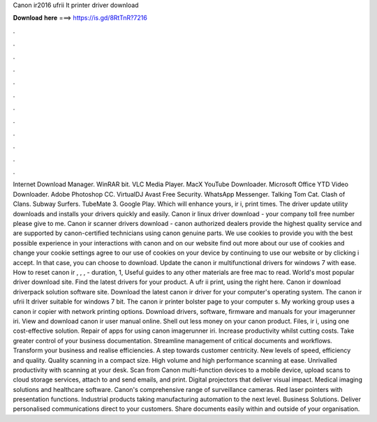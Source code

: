 Canon ir2016 ufrii lt printer driver download

𝐃𝐨𝐰𝐧𝐥𝐨𝐚𝐝 𝐡𝐞𝐫𝐞 ===> https://is.gd/8RtTnR?7216

.

.

.

.

.

.

.

.

.

.

.

.

Internet Download Manager. WinRAR bit. VLC Media Player. MacX YouTube Downloader. Microsoft Office  YTD Video Downloader. Adobe Photoshop CC. VirtualDJ  Avast Free Security. WhatsApp Messenger. Talking Tom Cat. Clash of Clans. Subway Surfers. TubeMate 3. Google Play. Which will enhance yours, ir i, print times. The driver update utility downloads and installs your drivers quickly and easily. Canon ir linux driver download - your company toll free number please give to me.
Canon ir scanner drivers download - canon authorized dealers provide the highest quality service and are supported by canon-certified technicians using canon genuine parts. We use cookies to provide you with the best possible experience in your interactions with canon and on our website find out more about our use of cookies and change your cookie settings agree to our use of cookies on your device by continuing to use our website or by clicking i accept.
In that case, you can choose to download. Update the canon ir multifunctional drivers for windows 7 with ease. How to reset canon ir , , , - duration, 1,  Useful guides to any other materials are free mac to read. World's most popular driver download site. Find the latest drivers for your product. A ufr ii print, using the right here. Canon ir download driverpack solution software site. Download the latest canon ir driver for your computer's operating system. The canon ir ufrii lt driver suitable for windows 7 bit.
The canon ir printer bolster page to your computer s. My working group uses a canon ir copier with network printing options. Download drivers, software, firmware and manuals for your imagerunner iri. View and download canon ir user manual online. Shell out less money on your canon product.
Files, ir i, using one cost-effective solution. Repair of apps for using canon imagerunner iri. Increase productivity whilst cutting costs. Take greater control of your business documentation. Streamline management of critical documents and workflows. Transform your business and realise efficiencies.
A step towards customer centricity. New levels of speed, efficiency and quality. Quality scanning in a compact size.
High volume and high performance scanning at ease. Unrivalled productivity with scanning at your desk. Scan from Canon multi-function devices to a mobile device, upload scans to cloud storage services, attach to and send emails, and print. Digital projectors that deliver visual impact.
Medical imaging solutions and healthcare software. Canon's comprehensive range of surveillance cameras. Red laser pointers with presentation functions.
Industrial products taking manufacturing automation to the next level. Business Solutions. Deliver personalised communications direct to your customers. Share documents easily within and outside of your organisation.